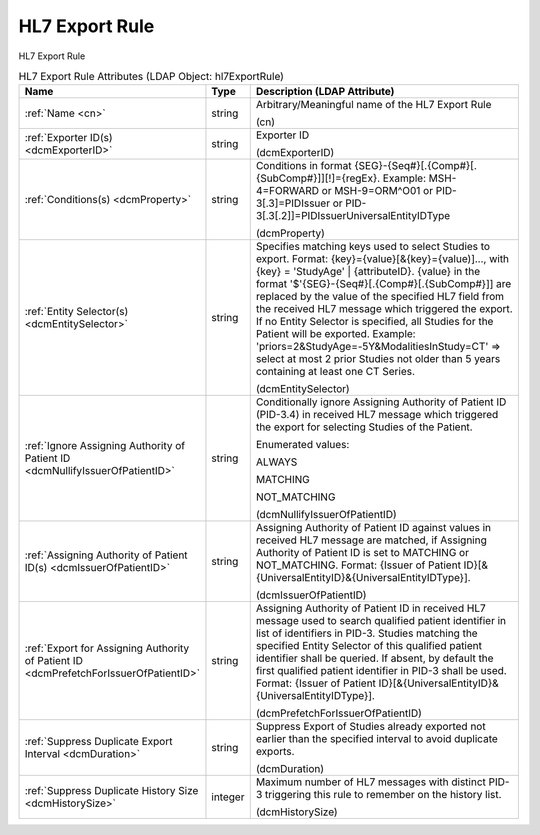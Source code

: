 HL7 Export Rule
===============
HL7 Export Rule

.. tabularcolumns:: |p{4cm}|l|p{8cm}|
.. csv-table:: HL7 Export Rule Attributes (LDAP Object: hl7ExportRule)
    :header: Name, Type, Description (LDAP Attribute)
    :widths: 23, 7, 70

    "
    .. _cn:

    :ref:`Name <cn>`",string,"Arbitrary/Meaningful name of the HL7 Export Rule

    (cn)"
    "
    .. _dcmExporterID:

    :ref:`Exporter ID(s) <dcmExporterID>`",string,"Exporter ID

    (dcmExporterID)"
    "
    .. _dcmProperty:

    :ref:`Conditions(s) <dcmProperty>`",string,"Conditions in format {SEG}-{Seq#}[.{Comp#}[.{SubComp#}]][!]={regEx}. Example: MSH-4=FORWARD or MSH-9=ORM\^O01 or PID-3[.3]=PIDIssuer or PID-3[.3[.2]]=PIDIssuerUniversalEntityIDType

    (dcmProperty)"
    "
    .. _dcmEntitySelector:

    :ref:`Entity Selector(s) <dcmEntitySelector>`",string,"Specifies matching keys used to select Studies to export. Format: {key}={value}[&{key}={value)]..., with {key} = 'StudyAge' | {attributeID}. {value} in the format '$'{SEG}-{Seq#}[.{Comp#}[.{SubComp#}]] are replaced by the value of the specified HL7 field from the received HL7 message which triggered the export. If no Entity Selector is specified, all Studies for the Patient will be exported. Example: 'priors=2&StudyAge=-5Y&ModalitiesInStudy=CT' => select at most 2 prior Studies not older than 5 years containing at least one CT Series.

    (dcmEntitySelector)"
    "
    .. _dcmNullifyIssuerOfPatientID:

    :ref:`Ignore Assigning Authority of Patient ID <dcmNullifyIssuerOfPatientID>`",string,"Conditionally ignore Assigning Authority of Patient ID (PID-3.4) in received HL7 message which triggered the export for selecting Studies of the Patient.

    Enumerated values:

    ALWAYS

    MATCHING

    NOT_MATCHING

    (dcmNullifyIssuerOfPatientID)"
    "
    .. _dcmIssuerOfPatientID:

    :ref:`Assigning Authority of Patient ID(s) <dcmIssuerOfPatientID>`",string,"Assigning Authority of Patient ID against values in received HL7 message are matched, if Assigning Authority of Patient ID is set to MATCHING or NOT_MATCHING. Format: {Issuer of Patient ID}[&{UniversalEntityID}&{UniversalEntityIDType}].

    (dcmIssuerOfPatientID)"
    "
    .. _dcmPrefetchForIssuerOfPatientID:

    :ref:`Export for Assigning Authority of Patient ID <dcmPrefetchForIssuerOfPatientID>`",string,"Assigning Authority of Patient ID in received HL7 message used to search qualified patient identifier in list of identifiers in PID-3. Studies matching the specified Entity Selector of this qualified patient identifier shall be queried. If absent, by default the first qualified patient identifier in PID-3 shall be used. Format: {Issuer of Patient ID}[&{UniversalEntityID}&{UniversalEntityIDType}].

    (dcmPrefetchForIssuerOfPatientID)"
    "
    .. _dcmDuration:

    :ref:`Suppress Duplicate Export Interval <dcmDuration>`",string,"Suppress Export of Studies already exported not earlier than the specified interval to avoid duplicate exports.

    (dcmDuration)"
    "
    .. _dcmHistorySize:

    :ref:`Suppress Duplicate History Size <dcmHistorySize>`",integer,"Maximum number of HL7 messages with distinct PID-3 triggering this rule to remember on the history list.

    (dcmHistorySize)"

